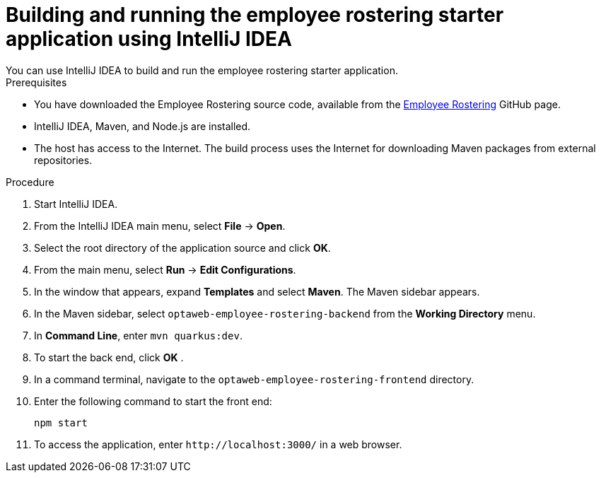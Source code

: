 [id='optashift-ER-building-IntelliJ-IDEA-proc']
= Building and running the employee rostering starter application using IntelliJ IDEA
You can use IntelliJ IDEA to build and run the employee rostering starter application.

.Prerequisites
* You have downloaded the Employee Rostering source code, available from the https://github.com/kiegroup/optaweb-employee-rostering[Employee Rostering] GitHub page.
* IntelliJ IDEA, Maven, and Node.js are installed.
* The host has access to the Internet. The build process uses the Internet for downloading Maven packages from external repositories.

.Procedure
. Start IntelliJ IDEA.
. From the IntelliJ IDEA main menu, select *File* -> *Open*.
. Select the root directory of the application source and click *OK*.
. From the main menu, select *Run* -> *Edit Configurations*.
. In the window that appears, expand *Templates* and select *Maven*. The Maven sidebar appears.
. In the Maven sidebar, select `optaweb-employee-rostering-backend` from the  *Working Directory* menu.
. In *Command Line*, enter `mvn quarkus:dev`.
. To start the back end, click *OK* .
. In a command terminal, navigate to the `optaweb-employee-rostering-frontend` directory.
. Enter the following command to start the front end:
+
[source]
----
npm start
----
. To access the application, enter `\http://localhost:3000/` in a web browser.
